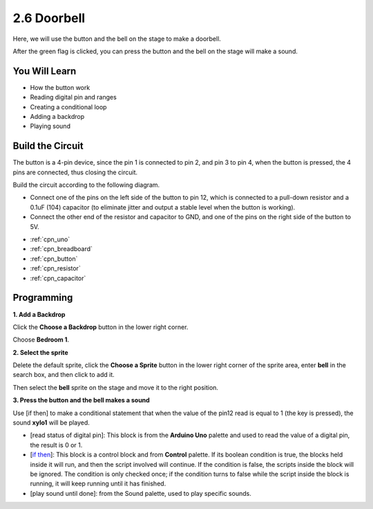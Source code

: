 .. _sh_doorbell:

2.6 Doorbell
======================

Here, we will use the button and the bell on the stage to make a doorbell.


After the green flag is clicked, you can press the button and the bell on the stage will make a sound.

.. image:: img/7_doorbell.png

You Will Learn
---------------------

- How the button work
- Reading digital pin and ranges
- Creating a conditional loop
- Adding a backdrop
- Playing sound

Build the Circuit
-----------------------

The button is a 4-pin device, since the pin 1 is connected to pin 2, and pin 3 to pin 4, when the button is pressed, the 4 pins are connected, thus closing the circuit.

.. image:: img/5_buttonc.png

Build the circuit according to the following diagram.

* Connect one of the pins on the left side of the button to pin 12, which is connected to a pull-down resistor and a 0.1uF (104) capacitor (to eliminate jitter and output a stable level when the button is working).
* Connect the other end of the resistor and capacitor to GND, and one of the pins on the right side of the button to 5V.

.. image:: img/circuit/button_circuit.png


* :ref:`cpn_uno`
* :ref:`cpn_breadboard`
* :ref:`cpn_button`
* :ref:`cpn_resistor`
* :ref:`cpn_capacitor`

Programming
------------------

**1. Add a Backdrop**

Click the **Choose a Backdrop** button in the lower right corner.

.. image:: img/7_backdrop.png

Choose **Bedroom 1**.

.. image:: img/7_bedroom2.png

**2. Select the sprite**

Delete the default sprite, click the **Choose a Sprite** button in the lower right corner of the sprite area, enter **bell** in the search box, and then click to add it.

.. image:: img/7_sprite.png

Then select the **bell** sprite on the stage and move it to the right position.

.. image:: img/7_doorbell.png

**3. Press the button and the bell makes a sound**


Use [if then] to make a conditional statement that when the value of the pin12 read is equal to 1 (the key is pressed), the sound **xylo1** will be played.

* [read status of digital pin]: This block is from the **Arduino Uno** palette and used to read the value of a digital pin, the result is 0 or 1.
* [`if then <https://en.scratch-wiki.info/wiki/If_()_Then_(block)>`_]: This block is a control block and from **Control** palette. If its boolean condition is true, the blocks held inside it will run, and then the script involved will continue. If the condition is false, the scripts inside the block will be ignored. The condition is only checked once; if the condition turns to false while the script inside the block is running, it will keep running until it has finished.
* [play sound until done]: from the Sound palette, used to play specific sounds.

.. image:: img/7_bell.png